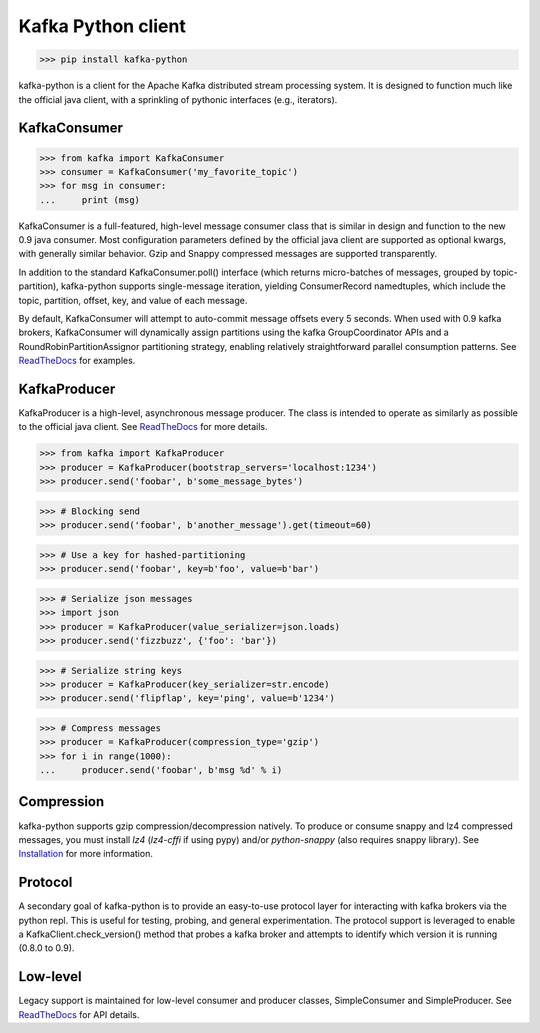 Kafka Python client
------------------------

.. image:: https://img.shields.io/badge/kafka-0.9%2C%200.8.2%2C%200.8.1%2C%200.8-brightgreen.svg
    :target: https://kafka-python.readthedocs.org/compatibility.html
.. image:: https://img.shields.io/pypi/pyversions/kafka-python.svg
    :target: https://pypi.python.org/pypi/kafka-python
.. image:: https://coveralls.io/repos/dpkp/kafka-python/badge.svg?branch=master&service=github
    :target: https://coveralls.io/github/dpkp/kafka-python?branch=master
.. image:: https://travis-ci.org/dpkp/kafka-python.svg?branch=master
    :target: https://travis-ci.org/dpkp/kafka-python
.. image:: https://img.shields.io/badge/license-Apache%202-blue.svg
    :target: https://github.com/dpkp/kafka-python/blob/master/LICENSE

>>> pip install kafka-python

kafka-python is a client for the Apache Kafka distributed stream processing
system. It is designed to function much like the official java client, with a
sprinkling of pythonic interfaces (e.g., iterators).


KafkaConsumer
*************

>>> from kafka import KafkaConsumer
>>> consumer = KafkaConsumer('my_favorite_topic')
>>> for msg in consumer:
...     print (msg)

KafkaConsumer is a full-featured,
high-level message consumer class that is similar in design and function to the
new 0.9 java consumer. Most configuration parameters defined by the official
java client are supported as optional kwargs, with generally similar behavior.
Gzip and Snappy compressed messages are supported transparently.

In addition to the standard KafkaConsumer.poll() interface (which returns
micro-batches of messages, grouped by topic-partition), kafka-python supports
single-message iteration, yielding ConsumerRecord namedtuples, which include
the topic, partition, offset, key, and value of each message.

By default, KafkaConsumer will attempt to auto-commit
message offsets every 5 seconds. When used with 0.9 kafka brokers,
KafkaConsumer will dynamically assign partitions using
the kafka GroupCoordinator APIs and a RoundRobinPartitionAssignor
partitioning strategy, enabling relatively straightforward parallel consumption
patterns. See `ReadTheDocs <http://kafka-python.readthedocs.org/master/>`_
for examples.


KafkaProducer
*************

KafkaProducer is a high-level, asynchronous message producer. The class is
intended to operate as similarly as possible to the official java client.
See `ReadTheDocs <http://kafka-python.readthedocs.org/en/master/apidoc/KafkaProducer.html>`_
for more details.

>>> from kafka import KafkaProducer
>>> producer = KafkaProducer(bootstrap_servers='localhost:1234')
>>> producer.send('foobar', b'some_message_bytes')

>>> # Blocking send
>>> producer.send('foobar', b'another_message').get(timeout=60)

>>> # Use a key for hashed-partitioning
>>> producer.send('foobar', key=b'foo', value=b'bar')

>>> # Serialize json messages
>>> import json
>>> producer = KafkaProducer(value_serializer=json.loads)
>>> producer.send('fizzbuzz', {'foo': 'bar'})

>>> # Serialize string keys
>>> producer = KafkaProducer(key_serializer=str.encode)
>>> producer.send('flipflap', key='ping', value=b'1234')

>>> # Compress messages
>>> producer = KafkaProducer(compression_type='gzip')
>>> for i in range(1000):
...     producer.send('foobar', b'msg %d' % i)

Compression
***********

kafka-python supports gzip compression/decompression natively. To produce or
consume snappy and lz4 compressed messages, you must install `lz4` (`lz4-cffi`
if using pypy) and/or `python-snappy` (also requires snappy library).
See `Installation <http://kafka-python.readthedocs.org/en/master/install.html#optional-snappy-install>`_
for more information.

Protocol
********

A secondary goal of kafka-python is to provide an easy-to-use protocol layer
for interacting with kafka brokers via the python repl. This is useful for
testing, probing, and general experimentation. The protocol support is
leveraged to enable a KafkaClient.check_version() method that
probes a kafka broker and attempts to identify which version it is running
(0.8.0 to 0.9).


Low-level
*********

Legacy support is maintained for low-level consumer and producer classes,
SimpleConsumer and SimpleProducer. See
`ReadTheDocs <http://kafka-python.readthedocs.org/master/>`_ for API details.
